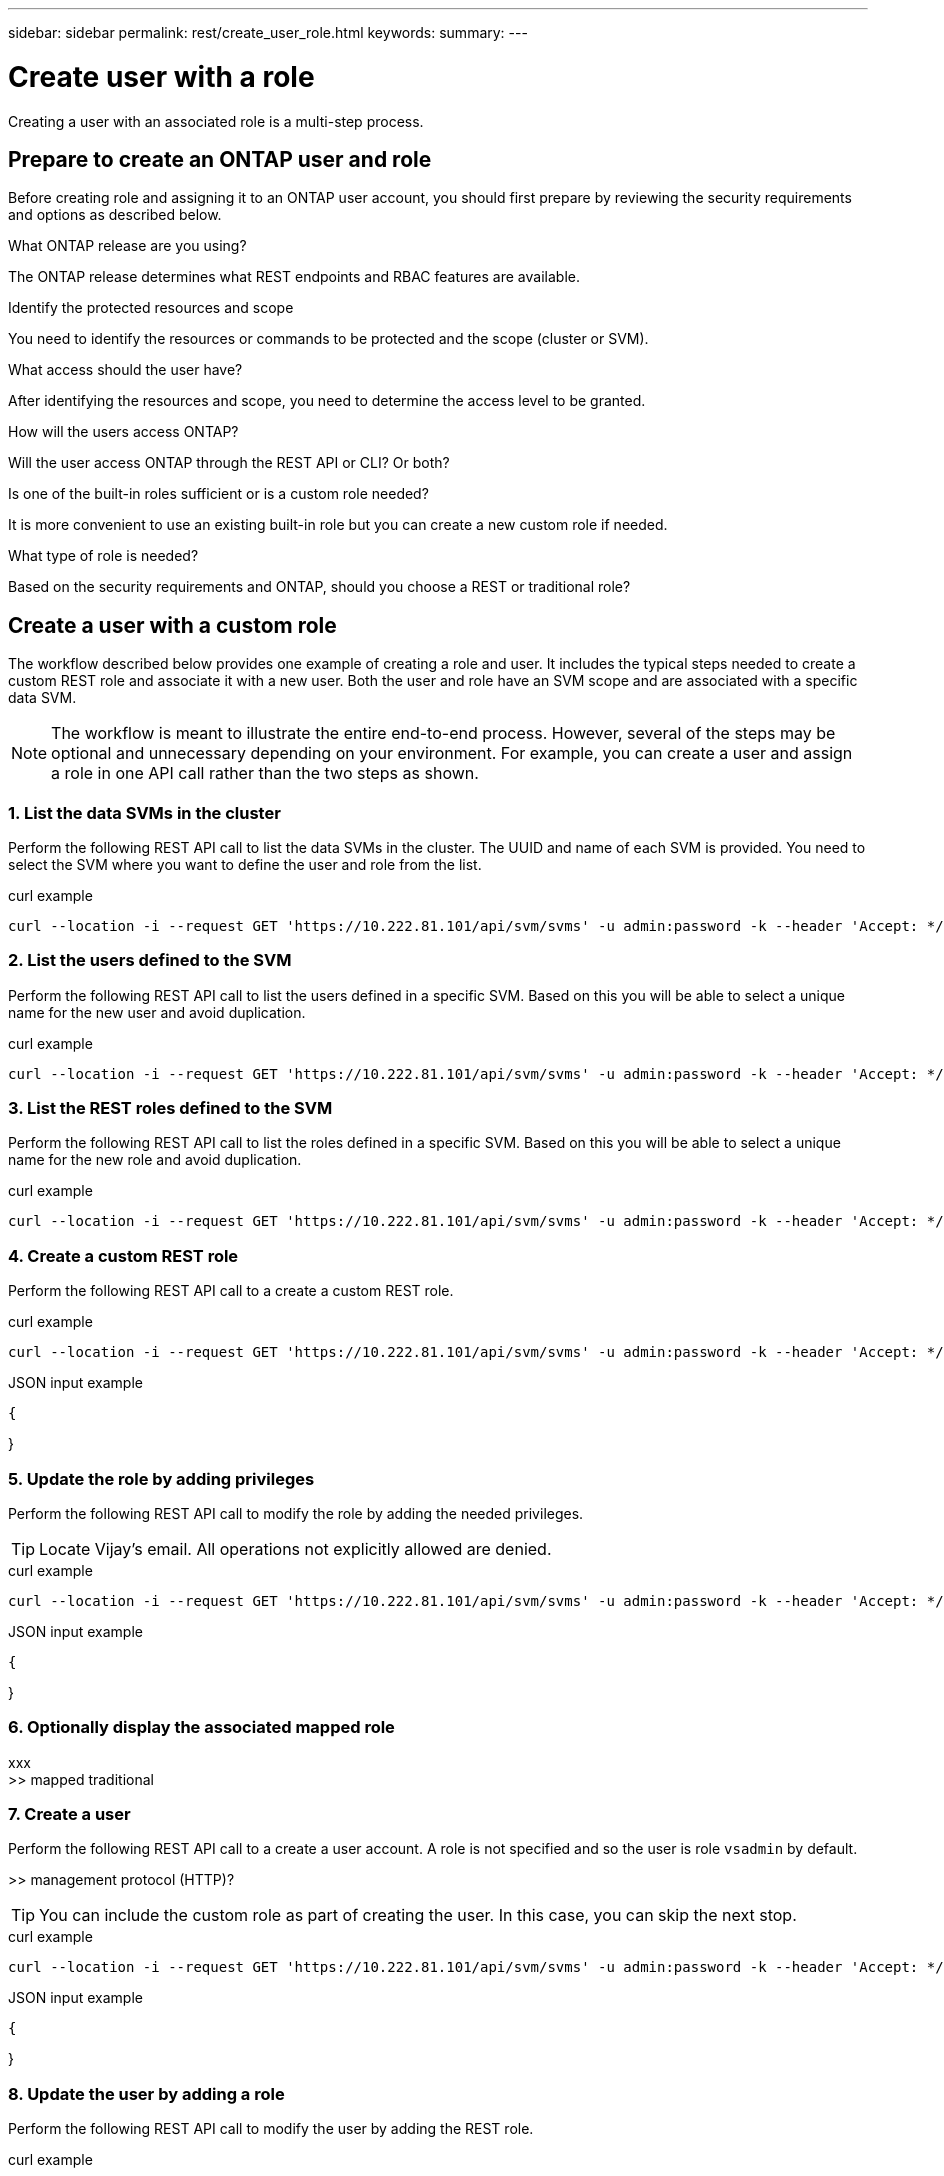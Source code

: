 ---
sidebar: sidebar
permalink: rest/create_user_role.html
keywords:
summary:
---

= Create user with a role
:hardbreaks:
:nofooter:
:icons: font
:linkattrs:
:imagesdir: ../media/

[.lead]
Creating a user with an associated role is a multi-step process.

== Prepare to create an ONTAP user and role

Before creating role and assigning it to an ONTAP user account, you should first prepare by reviewing the security requirements and options as described below.

.What ONTAP release are you using?

The ONTAP release determines what REST endpoints and RBAC features are available.

.Identify the protected resources and scope

You need to identify the resources or commands to be protected and the scope (cluster or SVM).

.What access should the user have?

After identifying the resources and scope, you need to determine the access level to be granted.

.How will the users access ONTAP?

Will the user access ONTAP through the REST API or CLI? Or both?

.Is one of the built-in roles sufficient or is a custom role needed?

It is more convenient to use an existing built-in role but you can create a new custom role if needed.

.What type of role is needed?

Based on the security requirements and ONTAP, should you choose a REST or traditional role?

== Create a user with a custom role

The workflow described below provides one example of creating a role and user. It includes the typical steps needed to create a custom REST role and associate it with a new user. Both the user and role have an SVM scope and are associated with a specific data SVM.

[NOTE]
The workflow is meant to illustrate the entire end-to-end process. However, several of the steps may be optional and unnecessary depending on your environment. For example, you can create a user and assign a role in one API call rather than the two steps as shown.

=== 1. List the data SVMs in the cluster

Perform the following REST API call to list the data SVMs in the cluster. The UUID and name of each SVM is provided. You need to select the SVM where you want to define the user and role from the list.

.curl example
[source,curl]
curl --location -i --request GET 'https://10.222.81.101/api/svm/svms' -u admin:password -k --header 'Accept: */*'

=== 2. List the users defined to the SVM

Perform the following REST API call to list the users defined in a specific SVM. Based on this you will be able to select a unique name for the new user and avoid duplication.

.curl example
[source,curl]
curl --location -i --request GET 'https://10.222.81.101/api/svm/svms' -u admin:password -k --header 'Accept: */*'

=== 3. List the REST roles defined to the SVM

Perform the following REST API call to list the roles defined in a specific SVM. Based on this you will be able to select a unique name for the new role and avoid duplication.

.curl example
[source,curl]
curl --location -i --request GET 'https://10.222.81.101/api/svm/svms' -u admin:password -k --header 'Accept: */*'

=== 4. Create a custom REST role

Perform the following REST API call to a create a custom REST role.

.curl example
[source,curl]
curl --location -i --request GET 'https://10.222.81.101/api/svm/svms' -u admin:password -k --header 'Accept: */*'

.JSON input example
[source,json]
{

}

=== 5. Update the role by adding privileges

Perform the following REST API call to modify the role by adding the needed privileges.

[TIP]
Locate Vijay's email. All operations not explicitly allowed are denied.

.curl example
[source,curl]
curl --location -i --request GET 'https://10.222.81.101/api/svm/svms' -u admin:password -k --header 'Accept: */*'

.JSON input example
[source,json]
{

}

=== 6. Optionally display the associated mapped role

xxx
>> mapped traditional

=== 7. Create a user

Perform the following REST API call to a create a user account. A role is not specified and so the user is role `vsadmin` by default.

>> management protocol (HTTP)?

[TIP]
You can include the custom role as part of creating the user. In this case, you can skip the next stop.

.curl example
[source,curl]
curl --location -i --request GET 'https://10.222.81.101/api/svm/svms' -u admin:password -k --header 'Accept: */*'

.JSON input example
[source,json]
{

}

=== 8. Update the user by adding a role

Perform the following REST API call to modify the user by adding the REST role.

.curl example
[source,curl]
curl --location -i --request GET 'https://10.222.81.101/api/svm/svms' -u admin:password -k --header 'Accept: */*'

.JSON input example
[source,json]
{

}

=== 9. Sign in to the SVM with the new user credentials

You can sign in to the SVM management interface using the credentials for the new user.

>> TEST
>> Issue REST call?

